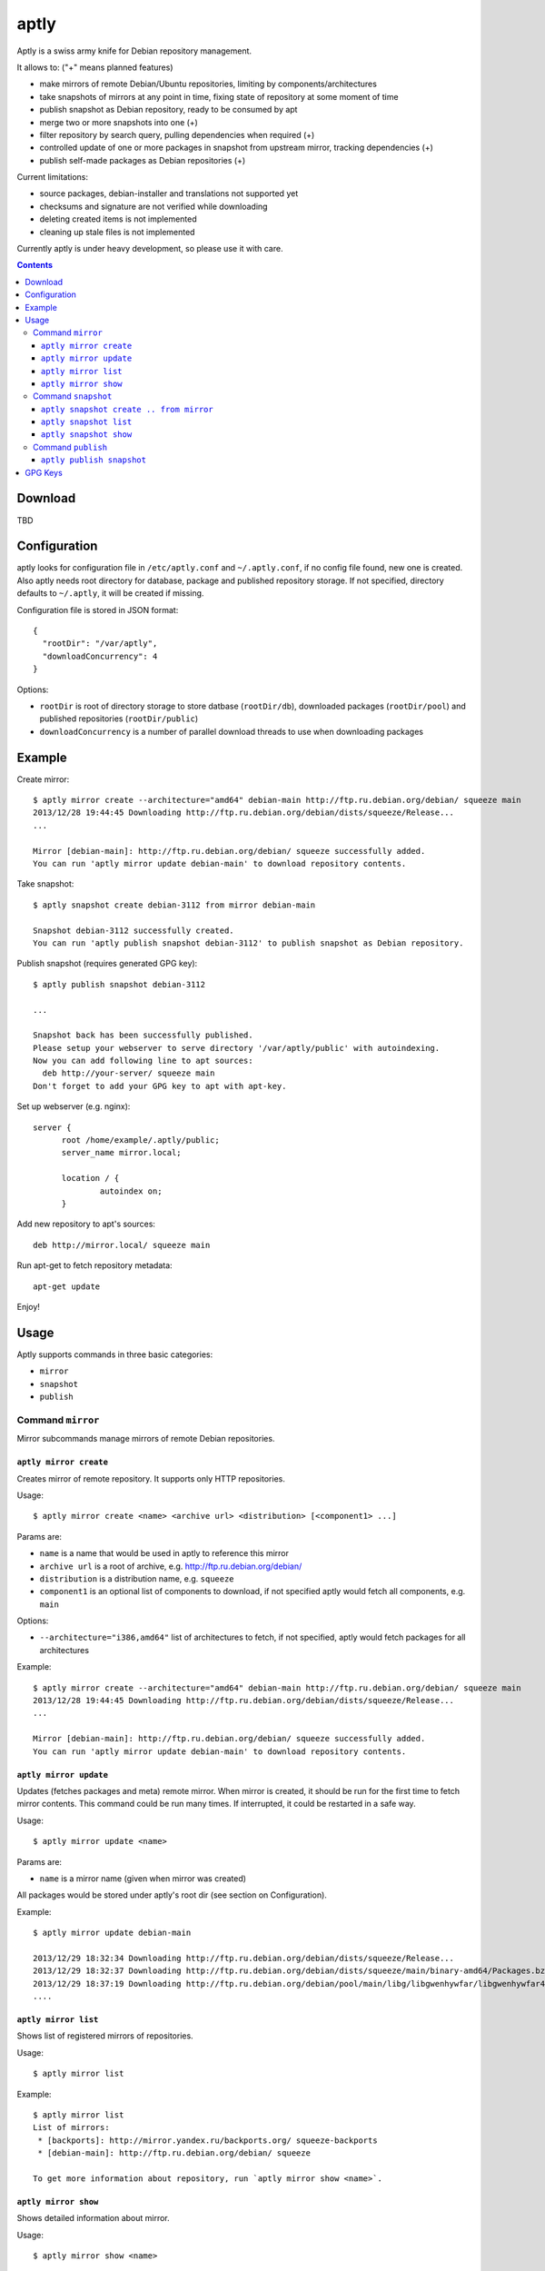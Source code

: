 =====
aptly
=====

.. image:: https://travis-ci.org/smira/aptly.png?branch=master
    :target: https://travis-ci.org/smira/aptly

.. image:: https://coveralls.io/repos/smira/aptly/badge.png?branch=HEAD
    :target: https://coveralls.io/r/smira/aptly?branch=HEAD

Aptly is a swiss army knife for Debian repository management.

It allows to: ("+" means planned features)

* make mirrors of remote Debian/Ubuntu repositories, limiting by components/architectures
* take snapshots of mirrors at any point in time, fixing state of repository at some moment of time
* publish snapshot as Debian repository, ready to be consumed by apt
* merge two or more snapshots into one (+)
* filter repository by search query, pulling dependencies when required (+)
* controlled update of one or more packages in snapshot from upstream mirror, tracking dependencies (+)
* publish self-made packages as Debian repositories (+)

Current limitations:

* source packages, debian-installer and translations not supported yet
* checksums and signature are not verified while downloading
* deleting created items is not implemented
* cleaning up stale files is not implemented

Currently aptly is under heavy development, so please use it with care.

.. contents::

Download
--------

TBD

Configuration
-------------

aptly looks for configuration file in ``/etc/aptly.conf`` and ``~/.aptly.conf``, if no config file found, 
new one is created. Also aptly needs root directory for database, package and published repository storage.
If not specified, directory defaults to ``~/.aptly``, it will be created if missing.

Configuration file is stored in JSON format::

  {
    "rootDir": "/var/aptly",
    "downloadConcurrency": 4
  }

Options:

* ``rootDir`` is root of directory storage to store datbase (``rootDir/db``), downloaded packages (``rootDir/pool``) and
  published repositories (``rootDir/public``)
* ``downloadConcurrency`` is a number of parallel download threads to use when downloading packages

Example
-------

Create mirror::

  $ aptly mirror create --architecture="amd64" debian-main http://ftp.ru.debian.org/debian/ squeeze main
  2013/12/28 19:44:45 Downloading http://ftp.ru.debian.org/debian/dists/squeeze/Release...
  ...

  Mirror [debian-main]: http://ftp.ru.debian.org/debian/ squeeze successfully added.
  You can run 'aptly mirror update debian-main' to download repository contents.

Take snapshot::

  $ aptly snapshot create debian-3112 from mirror debian-main

  Snapshot debian-3112 successfully created.
  You can run 'aptly publish snapshot debian-3112' to publish snapshot as Debian repository.

Publish snapshot (requires generated GPG key)::

  $ aptly publish snapshot debian-3112
  
  ...
  
  Snapshot back has been successfully published.
  Please setup your webserver to serve directory '/var/aptly/public' with autoindexing.
  Now you can add following line to apt sources:
    deb http://your-server/ squeeze main
  Don't forget to add your GPG key to apt with apt-key.

Set up webserver (e.g. nginx)::

  server {
        root /home/example/.aptly/public;
        server_name mirror.local;

        location / {
                autoindex on;
        }
        
Add new repository to apt's sources::

  deb http://mirror.local/ squeeze main
  
Run apt-get to fetch repository metadata::

  apt-get update
  
Enjoy!

Usage
-----

Aptly supports commands in three basic categories:

* ``mirror``
* ``snapshot``
* ``publish``

Command ``mirror``
~~~~~~~~~~~~~~~~~~

Mirror subcommands manage mirrors of remote Debian repositories.

``aptly mirror create``
^^^^^^^^^^^^^^^^^^^^^^^

Creates mirror of remote repository. It supports only HTTP repositories.

Usage::

    $ aptly mirror create <name> <archive url> <distribution> [<component1> ...]

Params are:

* ``name`` is a name that would be used in aptly to reference this mirror
* ``archive url`` is a root of archive, e.g. http://ftp.ru.debian.org/debian/
* ``distribution`` is a distribution name, e.g. ``squeeze``
* ``component1`` is an optional list of components to download, if not 
  specified aptly would fetch all components, e.g. ``main``

Options:

* ``--architecture="i386,amd64"`` list of architectures to fetch, if not specified, 
  aptly would fetch packages for all architectures
  
Example::

  $ aptly mirror create --architecture="amd64" debian-main http://ftp.ru.debian.org/debian/ squeeze main
  2013/12/28 19:44:45 Downloading http://ftp.ru.debian.org/debian/dists/squeeze/Release...
  ...

  Mirror [debian-main]: http://ftp.ru.debian.org/debian/ squeeze successfully added.
  You can run 'aptly mirror update debian-main' to download repository contents.

``aptly mirror update``
^^^^^^^^^^^^^^^^^^^^^^^

Updates (fetches packages and meta) remote mirror. When mirror is created, it should be run for the 
first time to fetch mirror contents. This command could be run many times. If interrupted, it could
be restarted in a safe way.

Usage::

    $ aptly mirror update <name>

Params are:

* ``name`` is a mirror name (given when mirror was created)

All packages would be stored under aptly's root dir (see section on Configuration).

Example::

  $ aptly mirror update debian-main

  2013/12/29 18:32:34 Downloading http://ftp.ru.debian.org/debian/dists/squeeze/Release...
  2013/12/29 18:32:37 Downloading http://ftp.ru.debian.org/debian/dists/squeeze/main/binary-amd64/Packages.bz2...
  2013/12/29 18:37:19 Downloading http://ftp.ru.debian.org/debian/pool/main/libg/libgwenhywfar/libgwenhywfar47-dev_3.11.3-1_amd64.deb...
  ....
  
``aptly mirror list``
^^^^^^^^^^^^^^^^^^^^^

Shows list of registered mirrors of repositories.

Usage::

   $ aptly mirror list
   
Example::

   $ aptly mirror list
   List of mirrors:
    * [backports]: http://mirror.yandex.ru/backports.org/ squeeze-backports
    * [debian-main]: http://ftp.ru.debian.org/debian/ squeeze

   To get more information about repository, run `aptly mirror show <name>`.
   
``aptly mirror show``
^^^^^^^^^^^^^^^^^^^^^

Shows detailed information about mirror.

Usage::

   $ aptly mirror show <name>
   
Params are:

* ``name`` is a mirror name (given when mirror was created)

Example::

  $ aptly mirror show backports2
  Name: backports2
  Archive Root URL: http://mirror.yandex.ru/backports.org/
  Distribution: squeeze-backports
  Components: main, contrib, non-free
  Architectures: i386, amd64
  Last update: 2013-12-27 19:30:19 MSK
  Number of packages: 3898

  Information from release file:
  ...

In detailed information, one can see basiс parameters of the mirror, filters by component & architecture, timestamp
of last successful repository fetch and number of packages.

Command ``snapshot``
~~~~~~~~~~~~~~~~~~~~

Snapshot is a fixed state of remote repository. Internally snapshot is list of packages with explicit version.
Snapshot is immutable, i.e. it can't change since it has been created.

``aptly snapshot create .. from mirror``
^^^^^^^^^^^^^^^^^^^^^^^^^^^^^^^^^^^^^^

Creates snapshot from current state of remote mirror. Mirros should be updated at least once before using this command.

Usage::

  $ aptly snapshot create <name> from mirror <mirror-name>

Params are:

* ``name`` is a name for the snapshot to be created
* ``mirror-name`` is a mirror name (given when mirror was created)

Example::

  $ aptly snapshot create monday-updates from mirror backports2

  Snapshot monday-updates successfully created.
  You can run 'aptly publish snapshot monday-updates' to publish snapshot as Debian repository.

``aptly snapshot list``
^^^^^^^^^^^^^^^^^^^^^^^

Displays list of all created snapshots.

Usage::

  $ aptly snapshot list
  
Example::

  $ aptly snapshot list
  List of snapshots:
   * [monday-updates]: Snapshot from mirror [backports2]: http://mirror.yandex.ru/backports.org/ squeeze-backports
   * [back]: Snapshot from mirror [backports2]: http://mirror.yandex.ru/backports.org/ squeeze-backports

  To get more information about snapshot, run `aptly snapshot show <name>`.  
  
With snapshot information, basic information about snapshot origin is displayed: which mirror it has been created from.

``aptly snapshot show``
^^^^^^^^^^^^^^^^^^^^^^^

Shows detailed information about snapshot. Full list of packages in the snapshot is displayed as well.

Usage::

  $ aptly snapshot show <name>
  
Params:

* ``name`` is snapshot name which has been given during snapshot creation

Example::

  Name: back
  Created At: 2013-12-24 15:39:29 MSK
  Description: Snapshot from mirror [backports2]: http://mirror.yandex.ru/backports.org/ squeeze-backports
  Number of packages: 3898
  Packages:
    altos-1.0.3~bpo60+1_i386
    amanda-client-1:3.3.1-3~bpo60+1_amd64
    ...

Command ``publish``
~~~~~~~~~~~~~~~~~~~

Publishing snapshot as Debian repository which could be served by HTTP/FTP/rsync server. Repository is signed by
user's key with GnuPG. Key should be created beforehand (see section GPG Keys). Published repository could 
be consumed directly by apt.

``aptly publish snapshot``
^^^^^^^^^^^^^^^^^^^^^^^^^^

Published repositories appear under ``rootDir/public`` directory. 

Usage::

  $ aptly publish snapshot <name> [<prefix>]

Params:

* ``name`` is a snapshot name that snould be published
* ``prefix`` is an optional prefix for publishing, if not specified, repository would be published to the root of
  publiс directory

Options:

* ``-architectures=""``: list of architectures to publish (comma-separated); derived automatically from
  snapshot contents
* ``-component=""``: component name to publish; guessed from original repository (if any), or defaults to
  main
* ``-distribution=""``: distribution name to publish; guessed from original repository distribution
* ``-gpg-key=""``: GPG key ID to use when signing the release, if not specified default key is used

Example::

  $ aptly publish snapshot back
  Signing file '/var/aptly/public/dists/squeeze-backports/Release' with gpg, please enter your passphrase when prompted:

  <<gpg asks for passphrase>>

  Clearsigning file '/var/aptly/public/dists/squeeze-backports/Release' with gpg, please enter your passphrase when prompted:

  <<gpg asks for passphrase>>

  Snapshot back has been successfully published.
  Please setup your webserver to serve directory '/var/aptly/public' with autoindexing.
  Now you can add following line to apt sources:
    deb http://your-server/ squeeze-backports main
  Don't forget to add your GPG key to apt with apt-key.

Directory structure for published repositories::

  public/ - root of published tree (root for webserver)
    dists/
      squeeze/ - distribution name
        Release - raw file
        InRelease - clearsigned file
        Release.gpg - signature for Release file
        binary-i386/
          Packages - list of metadata for packages
          Packages.gz
          Packages.bz2
    pool/
      main/ - component name
        m/
          mars-invaders/
            mars-invaders_1.0.3_i386.deb - package (hard link to package from main pool)

GPG Keys
--------

GPG key is required to sign any published repository. Key should be generated before publishing first repository.

Key generation, storage, backup and revocation is out of scope of this document, there are many tutorials available,
e.g. `this one <http://fedoraproject.org/wiki/Creating_GPG_Keys>`_.

Publiс part of the key should be exported (``gpg --export --armor``) and imported into apt keyring on all machines that would be using 
published repositories using ``apt-key``.
